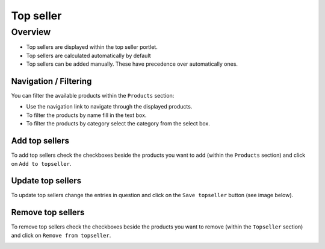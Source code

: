 .. index:: Topseller

==========
Top seller
==========

Overview
=========

* Top sellers are displayed within the top seller portlet.
* Top sellers are calculated automatically by default
* Top sellers can be added manually. These have precedence over automatically
  ones.

Navigation / Filtering
----------------------

You can filter the available products within the ``Products`` section:

.. image:: /images/topseller_navigation.*

* Use the navigation link to navigate through the displayed products.
* To filter the products by name fill in the text box.
* To filter the products by category select the category from the select box.

Add top sellers
---------------

To add top sellers check the checkboxes beside the products you want to add
(within the ``Products`` section) and click on ``Add to topseller``.

.. image:: /images/topseller_products.*

Update top sellers
------------------

To update top sellers change the entries in question and click on the ``Save
topseller`` button (see image below).

Remove top sellers
------------------

To remove top sellers check the checkboxes beside the products you want to
remove (within the ``Topseller`` section) and click on ``Remove from
topseller``.

.. image:: /images/topseller_topseller.*